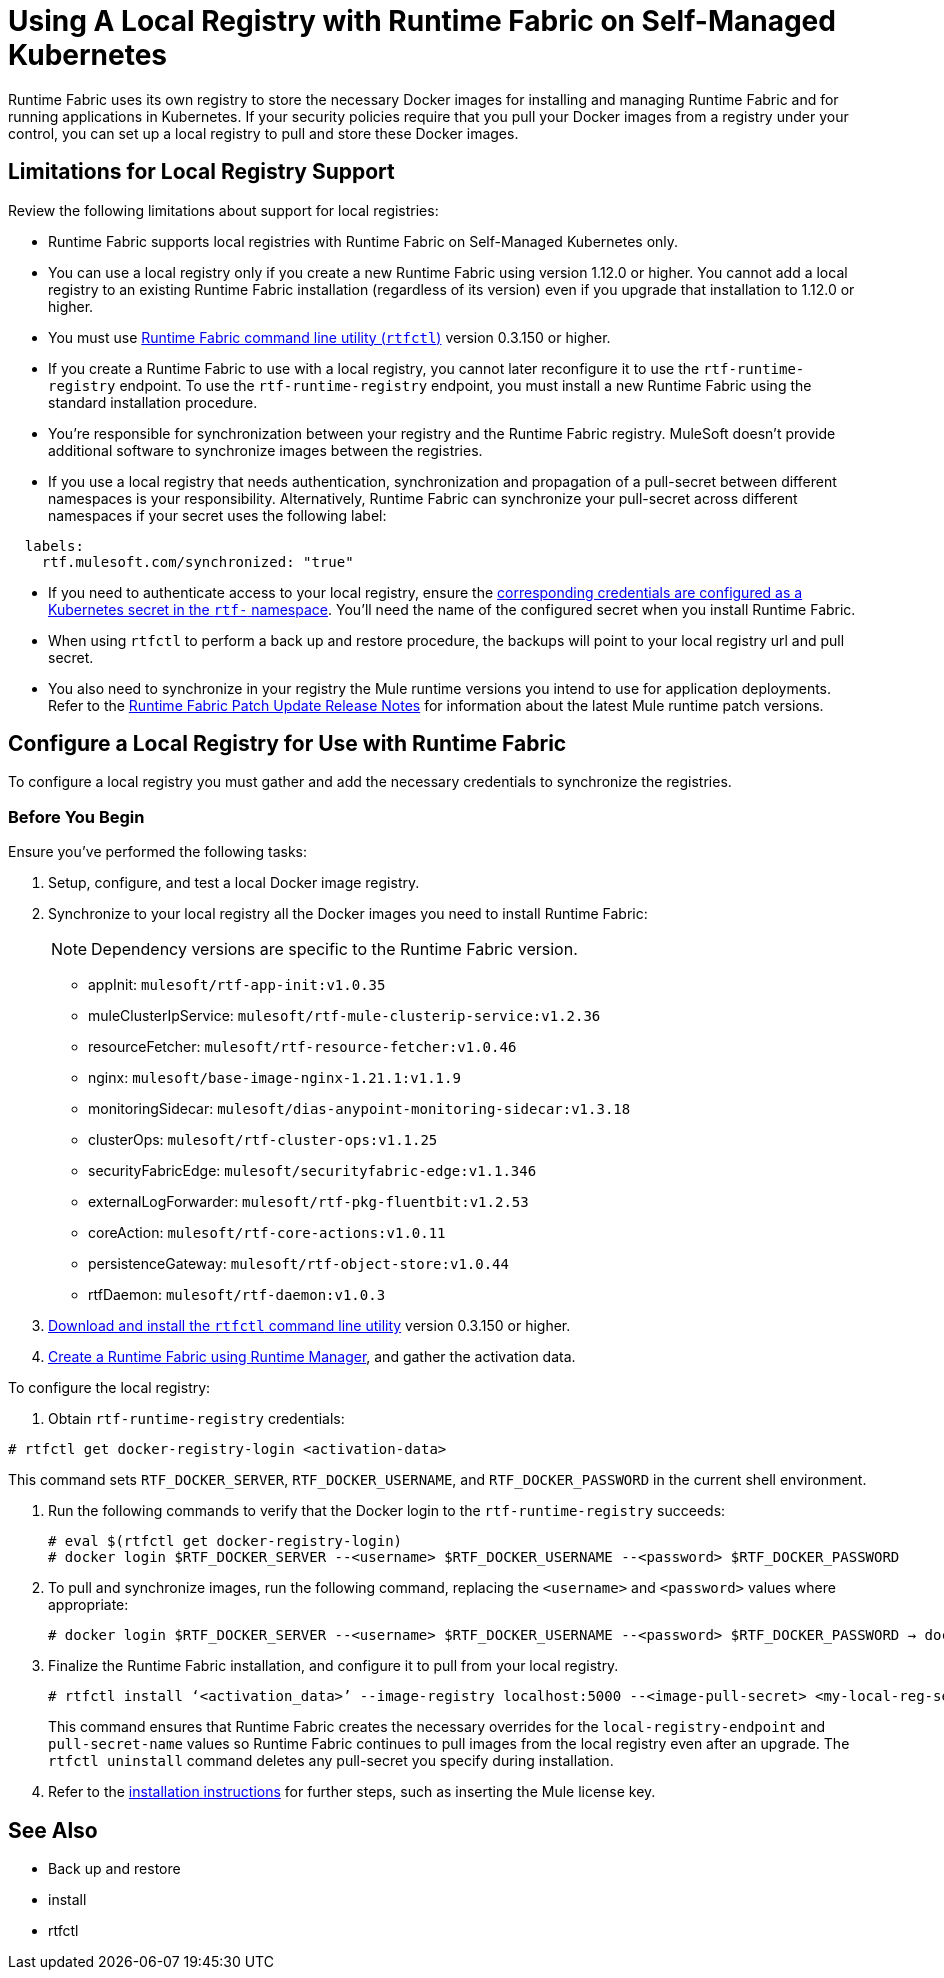 = Using A Local Registry with Runtime Fabric on Self-Managed Kubernetes

Runtime Fabric uses its own registry to store the necessary Docker images for installing and managing Runtime Fabric and for running applications in Kubernetes. If your security policies require that you pull your Docker images from a registry under your control, you can set up a local registry to pull and store these Docker images.

== Limitations for Local Registry Support 

Review the following limitations about support for local registries: 

* Runtime Fabric supports local registries with Runtime Fabric on Self-Managed Kubernetes only.

* You can use a local registry only if you create a new Runtime Fabric using version 1.12.0 or higher. You cannot add a local registry to an existing Runtime Fabric installation (regardless of its version) even if you upgrade that installation to 1.12.0 or higher. 

* You must use xref:install-rtfctl.adoc[Runtime Fabric command line utility (`rtfctl`)] version 0.3.150 or higher.

* If you create a Runtime Fabric to use with a local registry, you cannot later reconfigure it to use the `rtf-runtime-registry` endpoint. To use the `rtf-runtime-registry` endpoint, you must install a new Runtime Fabric using the standard installation procedure.

* You're responsible for synchronization between your registry and the Runtime Fabric registry. MuleSoft doesn't provide additional software to synchronize images between the registries.

* If you use a local registry that needs authentication, synchronization and propagation of a pull-secret between different namespaces is your responsibility. Alternatively, Runtime Fabric can synchronize your pull-secret across different namespaces if your secret uses the following label:

----
  labels:
    rtf.mulesoft.com/synchronized: "true"
----

* If you need to authenticate access to your local registry, ensure the https://kubernetes.io/docs/tasks/configure-pod-container/pull-image-private-registry/#registry-secret-existing-credentials[corresponding credentials are configured as a Kubernetes secret in the `rtf-` namespace^]. You'll need the name of the configured secret when you install Runtime Fabric.

* When using `rtfctl` to perform a back up and restore procedure, the backups will point to your local registry url and pull secret.  

* You also need to synchronize in your registry the Mule runtime versions you intend to use for application deployments. Refer to the xref:release-notes/runtime-fabric/runtime-fabric-runtimes-release-notes.adoc[Runtime Fabric Patch Update Release Notes] for information about the latest Mule runtime patch versions. 

== Configure a Local Registry for Use with Runtime Fabric 

To configure a local registry you must gather and add the necessary credentials to synchronize the registries.

=== Before You Begin

Ensure you've performed the following tasks: 

. Setup, configure, and test a local Docker image registry.
. Synchronize to your local registry all the Docker images you need to install Runtime Fabric:
+
[NOTE]
Dependency versions are specific to the Runtime Fabric version.
 
+
* appInit: `mulesoft/rtf-app-init:v1.0.35`
* muleClusterIpService: `mulesoft/rtf-mule-clusterip-service:v1.2.36`
* resourceFetcher: `mulesoft/rtf-resource-fetcher:v1.0.46`
* nginx: `mulesoft/base-image-nginx-1.21.1:v1.1.9`
* monitoringSidecar: `mulesoft/dias-anypoint-monitoring-sidecar:v1.3.18`
* clusterOps: `mulesoft/rtf-cluster-ops:v1.1.25`
* securityFabricEdge: `mulesoft/securityfabric-edge:v1.1.346`
* externalLogForwarder: `mulesoft/rtf-pkg-fluentbit:v1.2.53`
* coreAction: `mulesoft/rtf-core-actions:v1.0.11`
* persistenceGateway: `mulesoft/rtf-object-store:v1.0.44`
* rtfDaemon: `mulesoft/rtf-daemon:v1.0.3`

. xref:install-self-managed.adoc#step-3-download-the-rtfctl-utility[Download and install the `rtfctl` command line utility] version 0.3.150 or higher.
. xref:install-self-managed.adoc#step-3-download-the-rtfctl-utility[Create a Runtime Fabric using Runtime Manager], and gather the activation data. 

To configure the local registry:

. Obtain `rtf-runtime-registry` credentials:

----
# rtfctl get docker-registry-login <activation-data>
----

This command sets `RTF_DOCKER_SERVER`, `RTF_DOCKER_USERNAME`, and `RTF_DOCKER_PASSWORD` in the current shell environment. 

. Run the following commands to verify that the Docker login to the `rtf-runtime-registry` succeeds:
+
---- 
# eval $(rtfctl get docker-registry-login)
# docker login $RTF_DOCKER_SERVER --<username> $RTF_DOCKER_USERNAME --<password> $RTF_DOCKER_PASSWORD
----

. To pull and synchronize images, run the following command, replacing the `<username>` and `<password>` values where appropriate:
+
---- 
# docker login $RTF_DOCKER_SERVER --<username> $RTF_DOCKER_USERNAME --<password> $RTF_DOCKER_PASSWORD → docker pull rtf-runtime-registry.kqa.msap.io/mulesoft/rtf-agent:v1.12.0 → docker tag rtf-runtime-registry.kqa.msap.io/mulesoft/rtf-agent:v1.12.0 localhost:5000/mulesoft/rtf-agent:v1.12.0 → docker push localhost:5000/mulesoft/rtf-agent:v1.12.0
----

. Finalize the Runtime Fabric installation, and configure it to pull from your local registry.
+
----
# rtfctl install ‘<activation_data>’ --image-registry localhost:5000 --<image-pull-secret> <my-local-reg-secret>
----
+
This command ensures that Runtime Fabric creates the necessary overrides for the `local-registry-endpoint` and `pull-secret-name` values so Runtime Fabric continues to pull images from the local registry even after an upgrade. The `rtfctl uninstall` command deletes any pull-secret you specify during installation.

. Refer to the xref:install-self-managed.adoc[installation instructions] for further steps, such as inserting the Mule license key. 



== See Also 

* Back up and restore
* install
* rtfctl

